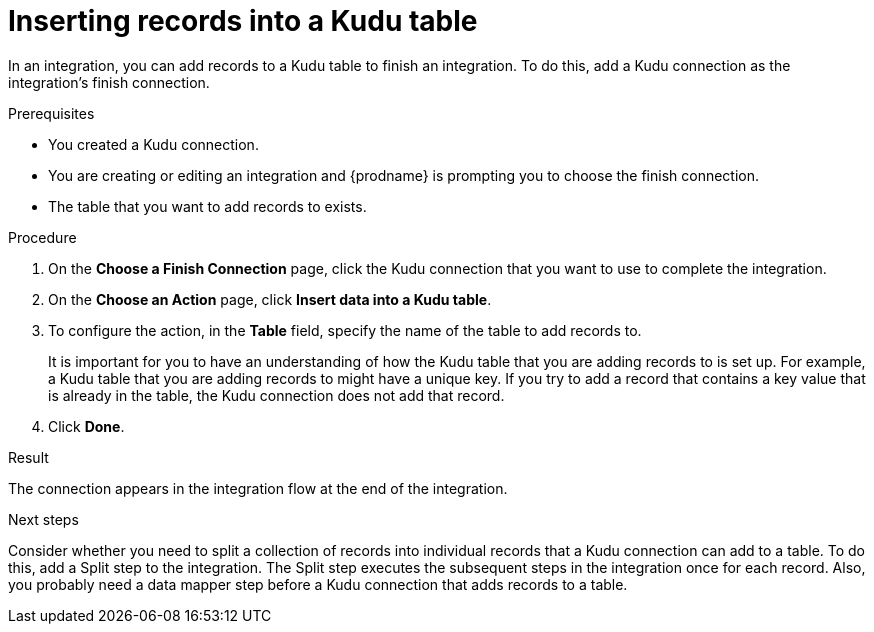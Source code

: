 // This module is included in the following assemblies:
// as_connecting-to-kudu.adoc

[id='add-kudu-connection-add-records_{context}']
= Inserting records into a Kudu table

In an integration, you can add records to a Kudu table to finish
an integration. To do this, add a Kudu connection as the integration's 
finish connection. 

.Prerequisites
* You created a Kudu connection.
* You are creating or editing an integration and {prodname} is
prompting you to choose the finish connection. 
* The table that you want to add records to exists. 

.Procedure

. On the *Choose a Finish Connection* page, 
click the Kudu connection that you want to use to complete 
the integration. 
//* To add a record to a Kudu table in the middle of 
//an integration, click the connection that you
//want to use to finish the integration. Configure that connection. When the
//finish connection is part of the integration, in the left panel, hover over
//the plus sign where you want to add a Kudu connection and click
//*Add a connection*. Click the Kudu connection that you want to use
//to add a record to a Kudu table in the middle of an integration. 

. On the *Choose an Action* page, click *Insert data into a Kudu table*. 
. To configure the action, in the *Table* field, specify the name of the 
table to add records to.
+
It is important for you to have an understanding of how the 
Kudu table that you are adding records to is set up. For example, 
a Kudu table that you are adding records to might have 
a unique key. If you try to add a record that contains a key value that
is already in the table, the Kudu connection does not add that record. 

. Click *Done*. 

.Result
The connection appears in the integration flow at the end of the 
integration. 

.Next steps
Consider whether you need to split a collection of records  
into individual records that a Kudu connection can add to a table.
To do this, add a Split step to the integration. The Split step 
executes the subsequent steps in the integration once for each record. 
Also, you probably need a data mapper step before a Kudu 
connection that adds records to a table. 
